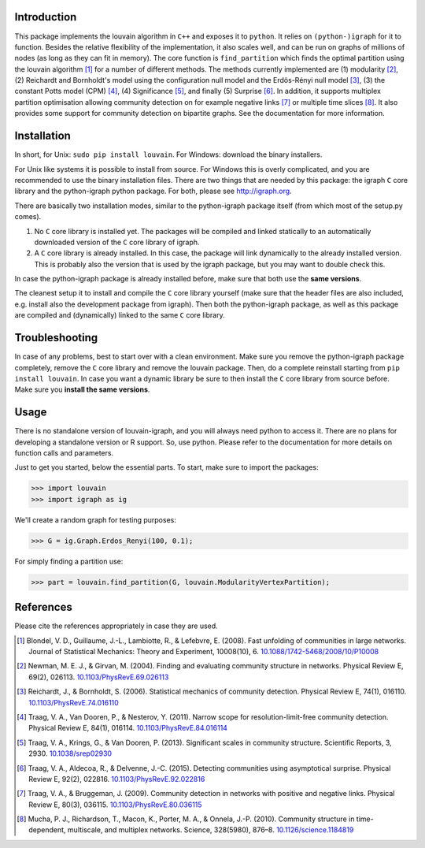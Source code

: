 Introduction
============

This package implements the louvain algorithm in ``C++`` and exposes it to
``python``.  It relies on ``(python-)igraph`` for it to function. Besides the
relative flexibility of the implementation, it also scales well, and can be run
on graphs of millions of nodes (as long as they can fit in memory). The core
function is ``find_partition`` which finds the optimal partition using the
louvain algorithm [1]_ for a number of different methods. The methods currently
implemented are (1) modularity [2]_, (2) Reichardt and Bornholdt's model using
the configuration null model and the Erdös-Rényi null model [3]_, (3) the
constant Potts model (CPM) [4]_, (4) Significance [5]_, and finally (5)
Surprise [6]_. In addition, it supports multiplex partition optimisation
allowing community detection on for example negative links [7]_ or multiple
time slices [8]_. It also provides some support for community detection on
bipartite graphs. See the documentation for more information.

Installation
============

In short, for Unix: ``sudo pip install louvain``.  For Windows: download the
binary installers.

For Unix like systems it is possible to install from source. For Windows this
is overly complicated, and you are recommended to use the binary installation
files.  There are two things that are needed by this package: the igraph ``C``
core library and the python-igraph python package. For both, please see
http://igraph.org.

There are basically two installation modes, similar to the python-igraph
package itself (from which most of the setup.py comes).

1. No ``C`` core library is installed yet. The packages will be compiled and
   linked statically to an automatically downloaded version of the ``C`` core
   library of igraph.
2. A ``C`` core library is already installed. In this case, the package will
   link dynamically to the already installed version. This is probably also the
   version that is used by the igraph package, but you may want to double check
   this.

In case the python-igraph package is already installed before, make sure that
both use the **same versions**.

The cleanest setup it to install and compile the ``C`` core library yourself
(make sure that the header files are also included, e.g. install also the
development package from igraph). Then both the python-igraph package, as well
as this package are compiled and (dynamically) linked to the same ``C`` core
library.

Troubleshooting
===============

In case of any problems, best to start over with a clean environment. Make sure
you remove the python-igraph package completely, remove the ``C`` core library
and remove the louvain package. Then, do a complete reinstall starting from
``pip install louvain``. In case you want a dynamic library be sure to then
install the ``C`` core library from source before. Make sure you **install the
same versions**.

Usage
=====

There is no standalone version of louvain-igraph, and you will always need
python to access it. There are no plans for developing a standalone version or
R support. So, use python. Please refer to the documentation for more details
on function calls and parameters.

Just to get you started, below the essential parts.
To start, make sure to import the packages:

>>> import louvain
>>> import igraph as ig

We'll create a random graph for testing purposes:

>>> G = ig.Graph.Erdos_Renyi(100, 0.1);

For simply finding a partition use:

>>> part = louvain.find_partition(G, louvain.ModularityVertexPartition);


References
==========

Please cite the references appropriately in case they are used.

.. [1] Blondel, V. D., Guillaume, J.-L., Lambiotte, R., & Lefebvre, E. (2008).
       Fast unfolding of communities in large networks. Journal of Statistical
       Mechanics: Theory and Experiment, 10008(10), 6. 
       `10.1088/1742-5468/2008/10/P10008 <http://doi.org/10.1088/1742-5468/2008/10/P10008>`_

.. [2] Newman, M. E. J., & Girvan, M. (2004). Finding and evaluating community
       structure in networks. Physical Review E, 69(2), 026113.
       `10.1103/PhysRevE.69.026113 <http://doi.org/10.1103/PhysRevE.69.026113>`_

.. [3] Reichardt, J., & Bornholdt, S. (2006). Statistical mechanics of
       community detection. Physical Review E, 74(1), 016110.
       `10.1103/PhysRevE.74.016110 <http://doi.org/10.1103/PhysRevE.74.016110>`_

.. [4] Traag, V. A., Van Dooren, P., & Nesterov, Y. (2011). Narrow scope for
       resolution-limit-free community detection. Physical Review E, 84(1),
       016114.  `10.1103/PhysRevE.84.016114
       <http://doi.org/10.1103/PhysRevE.84.016114>`_

.. [5] Traag, V. A., Krings, G., & Van Dooren, P. (2013). Significant scales in
       community structure. Scientific Reports, 3, 2930.  `10.1038/srep02930
       <http://doi.org/10.1038/srep02930>`_

.. [6] Traag, V. A., Aldecoa, R., & Delvenne, J.-C. (2015). Detecting
       communities using asymptotical surprise. Physical Review E, 92(2),
       022816.  `10.1103/PhysRevE.92.022816
       <http://doi.org/10.1103/PhysRevE.92.022816>`_

.. [7] Traag, V. A., & Bruggeman, J. (2009). Community detection in networks
       with positive and negative links. Physical Review E, 80(3), 036115.
       `10.1103/PhysRevE.80.036115
       <http://doi.org/10.1103/PhysRevE.80.036115>`_

.. [8] Mucha, P. J., Richardson, T., Macon, K., Porter, M. A., & Onnela, J.-P.
       (2010). Community structure in time-dependent, multiscale, and multiplex
       networks. Science, 328(5980), 876–8. `10.1126/science.1184819
       <http://doi.org/10.1126/science.1184819>`_
